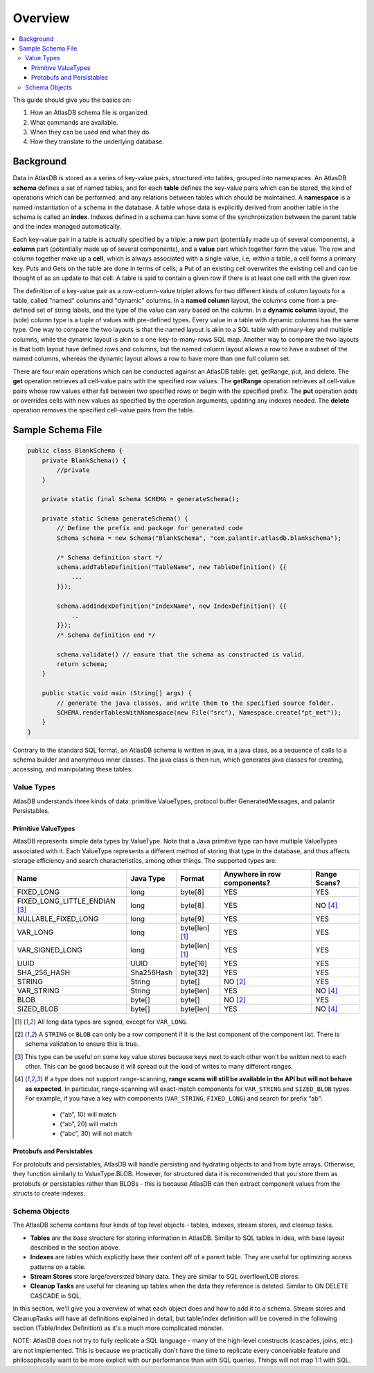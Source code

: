 .. _schema-overview:

========
Overview
========

.. contents::
   :local:

This guide should give you the basics on:

1. How an AtlasDB schema file is organized.
2. What commands are available.
3. When they can be used and what they do.
4. How they translate to the underlying database.

Background
==========

Data in AtlasDB is stored as a series of key-value pairs, structured
into tables, grouped into namespaces. An AtlasDB **schema** defines a
set of named tables, and for each **table** defines the key-value pairs
which can be stored, the kind of operations which can be performed, and
any relations between tables which should be maintained. A **namespace**
is a named instantiation of a schema in the database. A table whose data
is explicitly derived from another table in the schema is called an
**index**. Indexes defined in a schema can have some of the
synchronization between the parent table and the index managed
automatically.

Each key-value pair in a table is actually specified by a triple: a
**row** part (potentially made up of several components), a **column**
part (potentially made up of several components), and a **value** part
which together form the value. The row and column together make up a
**cell**, which is always associated with a single value, i.e, within a
table, a cell forms a primary key. Puts and Gets on the table are done
in terms of cells; a Put of an existing cell overwrites the existing
cell and can be thought of as an update to that cell. A table is said to
contain a given row if there is at least one cell with the given row.

The definition of a key-value pair as a row-column-value triplet allows
for two different kinds of column layouts for a table, called "named"
columns and "dynamic" columns. In a **named column** layout, the columns
come from a pre-defined set of string labels, and the type of the value
can vary based on the column. In a **dynamic column** layout, the (sole)
column type is a tuple of values with pre-defined types. Every value in
a table with dynamic columns has the same type. One way to compare the
two layouts is that the named layout is akin to a SQL table with
primary-key and multiple columns, while the dynamic layout is akin to a
one-key-to-many-rows SQL map. Another way to compare the two layouts is
that both layout have defined rows and columns, but the named column
layout allows a row to have a subset of the named columns, whereas the
dynamic layout allows a row to have more than one full column set.

There are four main operations which can be conducted against an AtlasDB
table: get, getRange, put, and delete. The **get** operation retrieves
all cell-value pairs with the specified row values. The **getRange**
operation retrieves all cell-value pairs whose row values either fall
between two specified rows or begin with the specified prefix. The
**put** operation adds or overrides cells with new values as specified
by the operation arguments, updating any indexes needed. The **delete**
operation removes the specified cell-value pairs from the table.

Sample Schema File
==================

.. code:: java

    public class BlankSchema {
        private BlankSchema() {
            //private
        }

        private static final Schema SCHEMA = generateSchema();

        private static Schema generateSchema() {
            // Define the prefix and package for generated code
            Schema schema = new Schema("BlankSchema", "com.palantir.atlasdb.blankschema");

            /* Schema definition start */
            schema.addTableDefinition("TableName", new TableDefinition() {{
                ...
            }});

            schema.addIndexDefinition("IndexName", new IndexDefinition() {{
                ..
            }});
            /* Schema definition end */

            schema.validate() // ensure that the schema as constructed is valid.
            return schema;
        }

        public static void main (String[] args) {
            // generate the java classes, and write them to the specified source folder.
            SCHEMA.renderTablesWithNamespace(new File("src"), Namespace.create("pt_met"));
        }
    }

Contrary to the standard SQL format, an AtlasDB schema is written in
java, in a java class, as a sequence of calls to a schema builder and
anonymous inner classes. The java class is then run, which generates
java classes for creating, accessing, and manipulating these tables.

Value Types
-----------

AtlasDB understands three kinds of data: primitive ValueTypes, protocol
buffer GeneratedMessages, and palantir Persistables.

.. _primitive-valuetypes:

Primitive ValueTypes
~~~~~~~~~~~~~~~~~~~~

AtlasDB represents simple data types by ValueType. Note that a
Java primitive type can have multiple ValueTypes associated with it.
Each ValueType represents a different method of storing that type in the
database, and thus affects storage efficiency and search
characteristics, among other things. The supported types are:

+-------------------------------+--------------+---------------+----------------+----------+
| Name                          | Java Type    | Format        | Anywhere in    | Range    |
|                               |              |               | row components?| Scans?   |
+===============================+==============+===============+================+==========+
| FIXED_LONG                    | long         | byte[8]       | YES            | YES      |
+-------------------------------+--------------+---------------+----------------+----------+
| FIXED_LONG_LITTLE_ENDIAN      | long         | byte[8]       | YES            | NO [4]_  |
| [3]_                          |              |               |                |          |
+-------------------------------+--------------+---------------+----------------+----------+
| NULLABLE_FIXED_LONG           | long         | byte[9]       | YES            | YES      |
+-------------------------------+--------------+---------------+----------------+----------+
| VAR_LONG                      | long         | byte[len] [1]_| YES            | YES      |
+-------------------------------+--------------+---------------+----------------+----------+
| VAR_SIGNED_LONG               | long         | byte[len] [1]_| YES            | YES      |
+-------------------------------+--------------+---------------+----------------+----------+
| UUID                          | UUID         | byte[16]      | YES            | YES      |
+-------------------------------+--------------+---------------+----------------+----------+
| SHA_256_HASH                  | Sha256Hash   | byte[32]      | YES            | YES      |
+-------------------------------+--------------+---------------+----------------+----------+
| STRING                        | String       | byte[]        | NO [2]_        | YES      |
+-------------------------------+--------------+---------------+----------------+----------+
| VAR_STRING                    | String       | byte[len]     | YES            | NO [4]_  |
+-------------------------------+--------------+---------------+----------------+----------+
| BLOB                          | byte[]       | byte[]        | NO [2]_        | YES      |
+-------------------------------+--------------+---------------+----------------+----------+
| SIZED_BLOB                    | byte[]       | byte[len]     | YES            | NO [4]_  |
+-------------------------------+--------------+---------------+----------------+----------+

.. [1]
  All long data types are signed, except for ``VAR_LONG``.

.. [2]
  A ``STRING`` or ``BLOB`` can only be a row component
  if it is the last component of the component list.  There is schema validation
  to ensure this is true.

.. [3]
  This type can be useful on some key value stores because keys next
  to each other won't be written next to each other.  This can be good because
  it will spread out the load of writes to many different ranges.

.. [4]
  If a type does not support range-scanning, **range scans will still be available
  in the API but will not behave as expected**.
  In particular, range-scanning will exact-match components for ``VAR_STRING`` and
  ``SIZED_BLOB`` types.
  For example, if you have a key with components (``VAR_STRING``, ``FIXED_LONG``)
  and search for prefix “ab”:

    - (“ab”, 10) will match
    - (“ab”, 20) will match
    - (“abc”, 30) will not match

Protobufs and Persistables
~~~~~~~~~~~~~~~~~~~~~~~~~~

For protobufs and persistables, AtlasDB will handle persisting and
hydrating objects to and from byte arrays. Otherwise, they function
similarly to ValueType.BLOB. However, for structured data it is
recommended that you store them as protobufs or persistables rather than
BLOBs - this is because AtlasDB can then extract component values from
the structs to create indexes.

Schema Objects
--------------

The AtlasDB schema contains four kinds of top level objects - tables,
indexes, stream stores, and cleanup tasks.

-  **Tables** are the base structure for storing information in AtlasDB.
   Similar to SQL tables in idea, with base layout described in the
   section above.
-  **Indexes** are tables which explicitly base their content off of a
   parent table. They are useful for optimizing access patterns on a
   table.
-  **Stream Stores** store large/oversized binary data. They are similar
   to SQL overflow/LOB stores.
-  **Cleanup Tasks** are useful for cleaning up tables when the data
   they reference is deleted. Similar to ON DELETE CASCADE in SQL.

In this section, we'll give you a overview of what each object does and
how to add it to a schema. Stream stores and CleanupTasks will have all
definitions explained in detail, but table/index definition will be
covered in the following section (Table/Index Definition) as it's a much
more complicated monster.

NOTE: AtlasDB does not try to fully replicate a SQL language - many of
the high-level constructs (cascades, joins, etc.) are not implemented.
This is because we practically don't have the time to replicate every
conceivable feature and philosophically want to be more explicit with
our performance than with SQL queries. Things will not map 1:1 with SQL.
